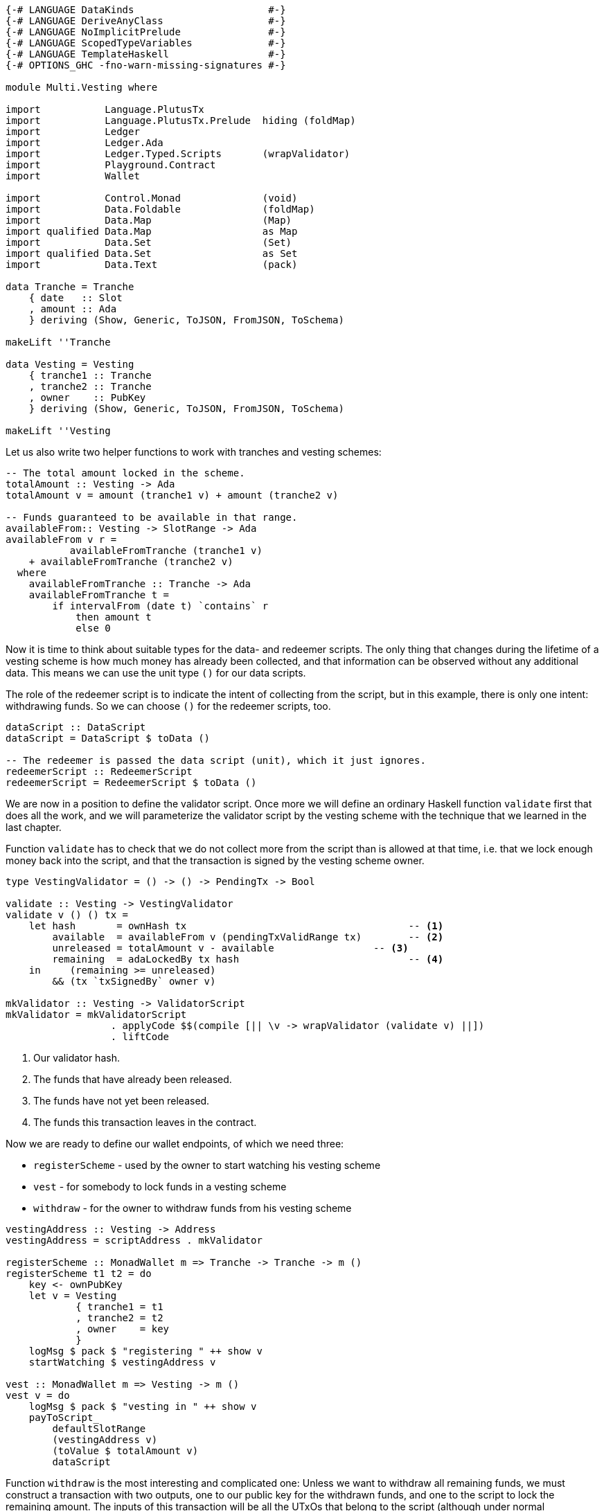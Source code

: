 [source,haskell]
----
{-# LANGUAGE DataKinds                       #-}
{-# LANGUAGE DeriveAnyClass                  #-}
{-# LANGUAGE NoImplicitPrelude               #-}
{-# LANGUAGE ScopedTypeVariables             #-}
{-# LANGUAGE TemplateHaskell                 #-}
{-# OPTIONS_GHC -fno-warn-missing-signatures #-}

module Multi.Vesting where

import           Language.PlutusTx
import           Language.PlutusTx.Prelude  hiding (foldMap)
import           Ledger
import           Ledger.Ada
import           Ledger.Typed.Scripts       (wrapValidator)
import           Playground.Contract
import           Wallet

import           Control.Monad              (void)
import           Data.Foldable              (foldMap)
import           Data.Map                   (Map)
import qualified Data.Map                   as Map
import           Data.Set                   (Set)
import qualified Data.Set                   as Set
import           Data.Text                  (pack)

data Tranche = Tranche
    { date   :: Slot
    , amount :: Ada
    } deriving (Show, Generic, ToJSON, FromJSON, ToSchema)

makeLift ''Tranche

data Vesting = Vesting
    { tranche1 :: Tranche
    , tranche2 :: Tranche
    , owner    :: PubKey
    } deriving (Show, Generic, ToJSON, FromJSON, ToSchema)

makeLift ''Vesting
----

Let us also write two helper functions to work with tranches and
vesting schemes:

[source,haskell]
----
-- The total amount locked in the scheme.
totalAmount :: Vesting -> Ada
totalAmount v = amount (tranche1 v) + amount (tranche2 v)

-- Funds guaranteed to be available in that range.
availableFrom:: Vesting -> SlotRange -> Ada
availableFrom v r =
           availableFromTranche (tranche1 v)
    + availableFromTranche (tranche2 v)
  where
    availableFromTranche :: Tranche -> Ada
    availableFromTranche t =
        if intervalFrom (date t) `contains` r
            then amount t
            else 0
----

Now it is time to think about suitable types for the data- and redeemer scripts.
The only thing that changes during the lifetime of a vesting scheme
is how much money has already been collected,
and that information can be observed without any additional data.
This means we can use the unit type `()` for our data scripts.

The role of the redeemer script is to indicate the intent of collecting from the
script, but in this example, there is only one intent: withdrawing funds.
So we can choose `()` for the redeemer scripts, too.

[source,haskell]
----
dataScript :: DataScript
dataScript = DataScript $ toData ()

-- The redeemer is passed the data script (unit), which it just ignores.
redeemerScript :: RedeemerScript
redeemerScript = RedeemerScript $ toData ()
----

We are now in a position to define the validator script.
Once more we will define an ordinary Haskell function `validate` first
that does all the work, and we will parameterize the validator script by
the vesting scheme with the technique that we learned in the last chapter.

Function `validate` has to check that we do not collect more from the script
than is allowed at that time, i.e. that we lock enough money back into the
script, and that the transaction is signed by the vesting scheme owner.

[source,haskell]
----
type VestingValidator = () -> () -> PendingTx -> Bool

validate :: Vesting -> VestingValidator
validate v () () tx =
    let hash       = ownHash tx                                      -- <1>
        available  = availableFrom v (pendingTxValidRange tx)        -- <2>
        unreleased = totalAmount v - available                 -- <3>
        remaining  = adaLockedBy tx hash                             -- <4>
    in     (remaining >= unreleased)
        && (tx `txSignedBy` owner v)

mkValidator :: Vesting -> ValidatorScript
mkValidator = mkValidatorScript
                  . applyCode $$(compile [|| \v -> wrapValidator (validate v) ||])
                  . liftCode
----

<1> Our validator hash.

<2> The funds that have already been released.

<3> The funds have not yet been released.

<4> The funds this transaction leaves in the contract.

Now we are ready to define our wallet endpoints, of which we need three:

* `registerScheme` - used by the owner to start watching his vesting scheme
* `vest` - for somebody to lock funds in a vesting scheme
* `withdraw` - for the owner to withdraw funds from his vesting scheme

[source,haskell]
----
vestingAddress :: Vesting -> Address
vestingAddress = scriptAddress . mkValidator

registerScheme :: MonadWallet m => Tranche -> Tranche -> m ()
registerScheme t1 t2 = do
    key <- ownPubKey
    let v = Vesting
            { tranche1 = t1
            , tranche2 = t2
            , owner    = key
            }
    logMsg $ pack $ "registering " ++ show v
    startWatching $ vestingAddress v

vest :: MonadWallet m => Vesting -> m ()
vest v = do
    logMsg $ pack $ "vesting in " ++ show v
    payToScript_
        defaultSlotRange
        (vestingAddress v)
        (toValue $ totalAmount v)
        dataScript
----

Function `withdraw` is the most interesting and complicated one:
Unless we want to withdraw all remaining funds,
we must construct a transaction with two outputs, one to our public key for the
withdrawn funds, and one to the script to lock the remaining amount.
The inputs of this transaction will be all the UTxOs that belong to the script
(although under normal circumstances, there will always be exactly one such
output).

As mentioned in the introduction to this chapter, we will use
`createTxAndSubmit` for this purpose.

[source,haskell]
----
withdraw :: MonadWallet m => Tranche -> Tranche -> Ada -> m ()
withdraw t1 t2 ada = do

    key <- ownPubKey
    let v = Vesting
            { tranche1 = t1
            , tranche2 = t2
            , owner    = key
            }
    logMsg $ pack $
        "withdrawing " ++ show ada ++
        " from " ++ show v

    utxos <- outputsAt $ vestingAddress v         -- <1>

    sl <- slot
    let range = intervalFrom sl

    let o = pubKeyTxOut (toValue ada) key

    let change = locked utxos - ada         -- <2>
        (outs, datas) = if change > 0
            then ([ o
                 , scriptTxOut
                    (toValue change)
                    (mkValidator v)
                    dataScript
                 ], [dataScript])
            else ([o], [])

    void $ createTxAndSubmit
        range
        (ins v utxos)
        outs
        datas

  where
    ins :: Vesting                                -- <3>
        -> Map TxOutRef TxOutTx
        -> Set TxIn
    ins v utxos = Set.fromList
        [ scriptTxIn
            r
            (mkValidator v)
            redeemerScript
            dataScript
        | r <- Map.keys utxos
        ]

    locked :: Map TxOutRef TxOutTx -> Ada           -- <4>
    locked utxo = fromValue $ foldMap (txOutValue . txOutTxOut) utxo

$(mkFunctions ['registerScheme, 'vest, 'withdraw])
----

<1> We use `outputsAt` to get all UTxOs locked by our script.

<2> How much change do we have to lock back into the script?

<3> The inputs for our transaction, one for each UTxO locked by our script.

<4> How much money is still locked in the script?
